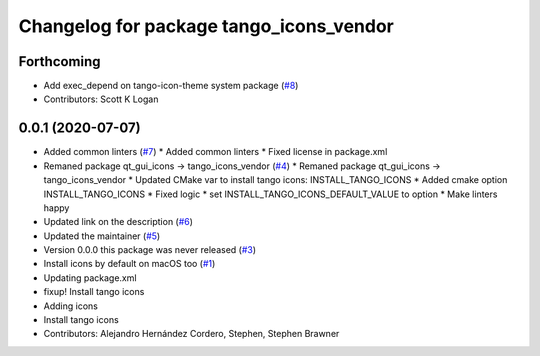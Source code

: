 ^^^^^^^^^^^^^^^^^^^^^^^^^^^^^^^^^^^^^^^^
Changelog for package tango_icons_vendor
^^^^^^^^^^^^^^^^^^^^^^^^^^^^^^^^^^^^^^^^

Forthcoming
-----------
* Add exec_depend on tango-icon-theme system package (`#8 <https://github.com/ros-visualization/tango_icons_vendor/issues/8>`_)
* Contributors: Scott K Logan

0.0.1 (2020-07-07)
------------------
* Added common linters (`#7 <https://github.com/ros-visualization/tango_icons_vendor/issues/7>`_)
  * Added common linters
  * Fixed license in package.xml
* Remaned package qt_gui_icons -> tango_icons_vendor (`#4 <https://github.com/ros-visualization/tango_icons_vendor/issues/4>`_)
  * Remaned package qt_gui_icons -> tango_icons_vendor
  * Updated CMake var to install tango icons: INSTALL_TANGO_ICONS
  * Added cmake option INSTALL_TANGO_ICONS
  * Fixed logic
  * set INSTALL_TANGO_ICONS_DEFAULT_VALUE to option
  * Make linters happy
* Updated link on the description (`#6 <https://github.com/ros-visualization/tango_icons_vendor/issues/6>`_)
* Updated the maintainer (`#5 <https://github.com/ros-visualization/tango_icons_vendor/issues/5>`_)
* Version 0.0.0 this package was never released (`#3 <https://github.com/ros-visualization/tango_icons_vendor/issues/3>`_)
* Install icons by default on macOS too (`#1 <https://github.com/ros-visualization/tango_icons_vendor/issues/1>`_)
* Updating package.xml
* fixup! Install tango icons
* Adding icons
* Install tango icons
* Contributors: Alejandro Hernández Cordero, Stephen, Stephen Brawner
